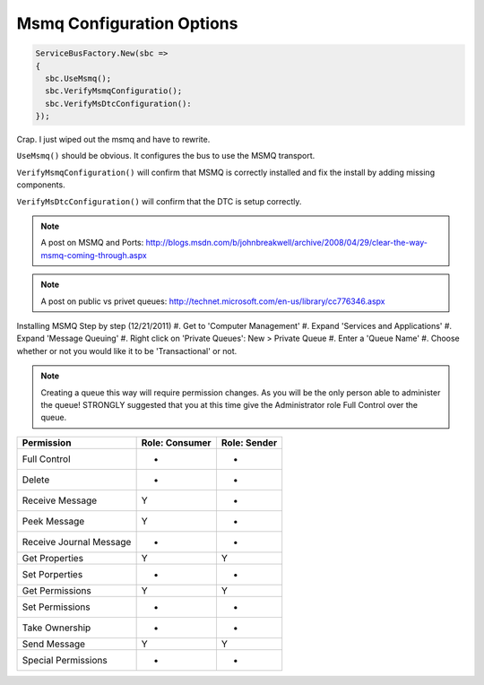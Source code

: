 Msmq Configuration Options
""""""""""""""""""""""""""""""

.. sourcecode:: csharp

  ServiceBusFactory.New(sbc => 
  {
    sbc.UseMsmq();
    sbc.VerifyMsmqConfiguratio();
    sbc.VerifyMsDtcConfiguration():
  });


Crap. I just wiped out the msmq and have to rewrite.

``UseMsmq()`` should be obvious. It configures the bus to use the MSMQ transport.

``VerifyMsmqConfiguration()`` will confirm that MSMQ is correctly installed and fix
the install by adding missing components.

``VerifyMsDtcConfiguration()`` will confirm that the DTC is setup correctly.


.. note::

    A post on MSMQ and Ports: http://blogs.msdn.com/b/johnbreakwell/archive/2008/04/29/clear-the-way-msmq-coming-through.aspx

.. note::

	A post on public vs privet queues: http://technet.microsoft.com/en-us/library/cc776346.aspx

Installing MSMQ Step by step (12/21/2011)
#. Get to 'Computer Management'
#. Expand 'Services and Applications'
#. Expand 'Message Queuing'
#. Right click on 'Private Queues': New > Private Queue
#. Enter a 'Queue Name'
#. Choose whether or not you would like it to be 'Transactional' or not.

.. note::

	Creating a queue this way will require permission changes. As you will be the only person able to administer the queue! STRONGLY suggested that you at this time give the Administrator role Full Control over the queue.


=========================  ==============  ============
Permission                 Role: Consumer  Role: Sender
=========================  ==============  ============
Full Control                -               -
Delete                      -               -
Receive Message             Y               -
Peek Message                Y               -
Receive Journal Message     -               -
Get Properties              Y               Y
Set Porperties              -               -
Get Permissions             Y               Y
Set Permissions             -               -
Take Ownership              -               -
Send Message                Y               Y
Special Permissions         -               -
=========================  ==============  ============